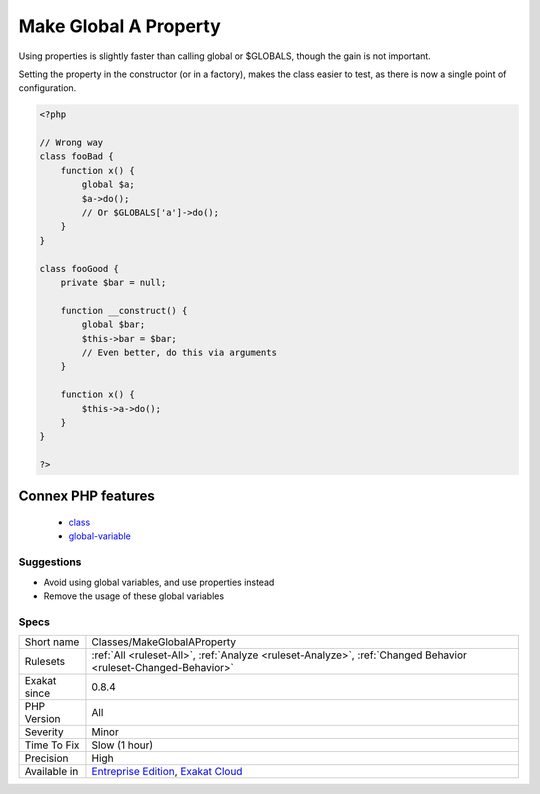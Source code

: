 .. _classes-makeglobalaproperty:

.. _make-global-a-property:

Make Global A Property
++++++++++++++++++++++

.. meta\:\:
	:description:
		Make Global A Property: Calling global (or $GLOBALS) in methods is slower and less testable than setting the global to a property, and using this property.
	:twitter:card: summary_large_image
	:twitter:site: @exakat
	:twitter:title: Make Global A Property
	:twitter:description: Make Global A Property: Calling global (or $GLOBALS) in methods is slower and less testable than setting the global to a property, and using this property
	:twitter:creator: @exakat
	:twitter:image:src: https://www.exakat.io/wp-content/uploads/2020/06/logo-exakat.png
	:og:image: https://www.exakat.io/wp-content/uploads/2020/06/logo-exakat.png
	:og:title: Make Global A Property
	:og:type: article
	:og:description: Calling global (or $GLOBALS) in methods is slower and less testable than setting the global to a property, and using this property
	:og:url: https://php-tips.readthedocs.io/en/latest/tips/Classes/MakeGlobalAProperty.html
	:og:locale: en
  Calling global (or $GLOBALS) in methods is slower and less testable than setting the global to a property, and using this property.

Using properties is slightly faster than calling global or $GLOBALS, though the gain is not important. 

Setting the property in the constructor (or in a factory), makes the class easier to test, as there is now a single point of configuration.

.. code-block:: php
   
   <?php 
   
   // Wrong way
   class fooBad {
       function x() {
           global $a;
           $a->do();
           // Or $GLOBALS['a']->do();
       }
   }
   
   class fooGood {
       private $bar = null;
       
       function __construct() {
           global $bar; 
           $this->bar = $bar;
           // Even better, do this via arguments
       }
       
       function x() {
           $this->a->do();
       }
   }
   
   ?>
Connex PHP features
-------------------

  + `class <https://php-dictionary.readthedocs.io/en/latest/dictionary/class.ini.html>`_
  + `global-variable <https://php-dictionary.readthedocs.io/en/latest/dictionary/global-variable.ini.html>`_


Suggestions
___________

* Avoid using global variables, and use properties instead
* Remove the usage of these global variables




Specs
_____

+--------------+-------------------------------------------------------------------------------------------------------------------------+
| Short name   | Classes/MakeGlobalAProperty                                                                                             |
+--------------+-------------------------------------------------------------------------------------------------------------------------+
| Rulesets     | :ref:`All <ruleset-All>`, :ref:`Analyze <ruleset-Analyze>`, :ref:`Changed Behavior <ruleset-Changed-Behavior>`          |
+--------------+-------------------------------------------------------------------------------------------------------------------------+
| Exakat since | 0.8.4                                                                                                                   |
+--------------+-------------------------------------------------------------------------------------------------------------------------+
| PHP Version  | All                                                                                                                     |
+--------------+-------------------------------------------------------------------------------------------------------------------------+
| Severity     | Minor                                                                                                                   |
+--------------+-------------------------------------------------------------------------------------------------------------------------+
| Time To Fix  | Slow (1 hour)                                                                                                           |
+--------------+-------------------------------------------------------------------------------------------------------------------------+
| Precision    | High                                                                                                                    |
+--------------+-------------------------------------------------------------------------------------------------------------------------+
| Available in | `Entreprise Edition <https://www.exakat.io/entreprise-edition>`_, `Exakat Cloud <https://www.exakat.io/exakat-cloud/>`_ |
+--------------+-------------------------------------------------------------------------------------------------------------------------+


